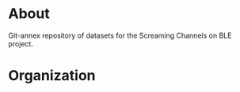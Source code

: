 * About

Git-annex repository of datasets for the Screaming Channels on BLE project.

* Organization

# TODO: Write the organization of the dataset here.
